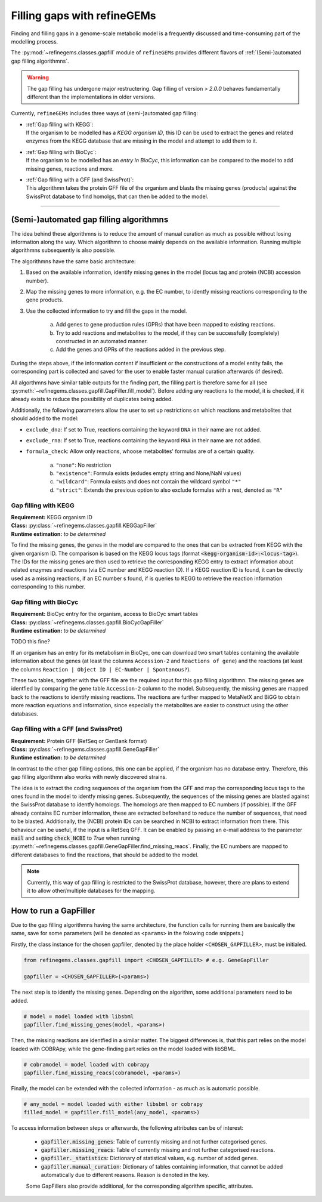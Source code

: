 Filling gaps with refineGEMs
============================

Finding and filling gaps in a genome-scale metabolic model is a frequently discussed and 
time-consuming part of the modelling process.

The :py:mod:`~refinegems.classes.gapfill` module of ``refineGEMs`` provides different 
flavors of :ref:`(Semi-)automated gap filling algorithmns`.

.. warning:: 

    The gap filling has undergone major restructering. Gap filling of version 
    > *2.0.0* behaves fundamentally different than the implementations in older versions. 

Currently, ``refineGEMs`` includes three ways of (semi-)automated gap filling:

- | :ref:`Gap filling with KEGG`:
  | If the organism to be modelled has a *KEGG organism ID*, this ID can be used to extract the genes and related enzymes from the KEGG database that are missing in the model and attempt to add them to it.

- | :ref:`Gap filling with BioCyc`:
  | If the organism to be modelled has an *entry in BioCyc*, this information can be compared to the model to add missing genes, reactions and more.

- | :ref:`Gap filling with a GFF (and SwissProt)`:
  | This algorithmn takes the protein GFF file of the organism and blasts the missing genes (products) against the SwissProt database to find homolgs, that can then be added to the model.

----

(Semi-)automated gap filling algorithmns
----------------------------------------

The idea behind these algorithmns is to reduce the amount of manual curation as much as 
possible without losing information along the way. Which algorithmn to choose mainly 
depends on the available information. Running multiple algorithmns subsequently is also 
possible.

The algorithmns have the same basic architecture:

1. Based on the available information, identify missing genes in the model (locus tag and protein (NCBI) accession number).
2. Map the missing genes to more information, e.g. the EC number, to identfy missing reactions corresponding to the gene products.
3. Use the collected information to try and fill the gaps in the model. 

    a. Add genes to gene production rules (GPRs) that have been mapped to existing reactions.
    b. Try to add reactions and metabolites to the model, if they can be successfully (completely) constructed in an automated manner.
    c. Add the genes and GPRs of the reactions added in the previous step.

During the steps above, if the information content if insufficient or the constructions of a model entity fails, 
the corresponding part is collected and saved for the user to enable faster manual curation afterwards (if desired).

All algorthmns have similar table outputs for the finding part, the filling part is therefore
same for all (see :py:meth:`~refinegems.classes.gapfill.GapFiller.fill_model`). 
Before adding any reactions to the model, it is checked, if it already exists to
reduce the possibility of duplicates being added.

Additionally, the following parameters allow the user to set up restrictions on 
which reactions and metabolites that should added to the model:

- ``exclude_dna``: If set to True, reactions containing the keyword ``DNA`` in their name are not added.
- ``exclude_rna``: If set to True, reactions containing the keyword ``RNA`` in their name are not added.
- ``formula_check``: Allow only reactions, whoose metabolites' formulas are of a certain quality.
    
    a. ``"none"``: No restriction
    b. ``"existence"``: Formula exists (exludes empty string and None/NaN values)
    c. ``"wildcard"``: Formula exists and does not contain the wildcard symbol ``"*"``
    d. ``"strict"``: Extends the previous option to also exclude formulas with a rest, denoted as ``"R"``

Gap filling with KEGG
^^^^^^^^^^^^^^^^^^^^^

| **Requirement:** KEGG organism ID 
| **Class:** :py:class:`~refinegems.classes.gapfill.KEGGapFiller`
| **Runtime estimation:** *to be determined*

To find the missing genes, the genes in the model are compared to the ones that can be
extracted from KEGG with the given organism ID. The comparison is based on the KEGG 
locus tags (format :code:`<kegg-organism-id>:<locus-tag>`). The IDs for the missing
genes are then used to retrieve the corresponding KEGG entry to extract information 
about related enzymes and reactions (via EC number and KEGG reaction ID). If a KEGG 
reaction ID is found, it can be directly used as a missing reactions, if an EC number s found, 
if is queries to KEGG to retrieve the reaction information corresponding to this 
number. 


Gap filling with BioCyc
^^^^^^^^^^^^^^^^^^^^^^^^^^^^

| **Requirement:** BioCyc entry for the organism, access to BioCyc smart tables
| **Class:** :py:class:`~refinegems.classes.gapfill.BioCycGapFiller`
| **Runtime estimation:** *to be determined*

TODO this fine?

If an organism has an entry for its metabolism in BioCyc, one can download two smart tables 
containing the available information about the genes (at least the columns ``Accession-2`` and 
``Reactions of gene``) and the reactions (at least the columns ``Reaction | Object ID | EC-Number | Spontanous?``).

These two tables, together with the GFF file are the required input for this gap filling algorithmn.
The missing genes are identfied by comparing the gene table ``Accession-2`` column to the model.
Subsequently, the missing genes are mapped back to the reactions to identify missing reactions.
The reactions are further mapped to MetaNetX and BiGG to obtain more reaction equations and 
information, since especially the metabolites are easier to construct using the other databases. 


Gap filling with a GFF (and SwissProt)
^^^^^^^^^^^^^^^^^^^^^^^^^^^^^^^^^^^^^^

| **Requirement:** Protein GFF (RefSeq or GenBank format)
| **Class:** :py:class:`~refinegems.classes.gapfill.GeneGapFiller`
| **Runtime estimation:** *to be determined*

In contrast to the other gap filling options, this one can be applied, if the organism has no database entry. 
Therefore, this gap filling algorithmn also works with newly discovered strains.

The idea is to extract the coding sequences of the organism from the GFF and map the corresponding
locus tags to the ones found in the model to identfy missing genes. Subsequently, the sequences of the 
missing genes are blasted against the SwissProt database to identfy homologs. The homologs are then mapped to
EC numbers (if possible). If the GFF already contains EC number information, these are extracted beforehand
to reduce the number of sequences, that need to be blasted. Additionally, the (NCBI) protein IDs 
can be searched in NCBI to extract information from there. This behaviour can be useful, if 
the input is a RefSeq GFF. It can be enabled by passing an e-mail address to the parameter :code:`mail` and 
setting :code:`check_NCBI` to `True` when running :py:meth:`~refinegems.classes.gapfill.GeneGapFiller.find_missing_reacs`. 
Finally, the EC numbers are mapped to different databases to find the
reactions, that should be added to the model. 

.. note:: 

    Currently, this way of gap filling is restricted to the SwissProt database, 
    however, there are plans to extend it to allow other/multiple databases 
    for the mapping.


How to run a GapFiller
----------------------

Due to the gap filling algorithmns having the same architecture, the function calls
for running them are basically the same, save for some parameters (will be denoted as ``<params>`` 
in the folowing code snippets.)

Firstly, the class instance for the chosen gapfiller, denoted by the place holder 
``<CHOSEN_GAPFILLER>``, must be initialed.

.. code-block:: python 
    :class: copyable
    
    from refinegems.classes.gapfill import <CHOSEN_GAPFILLER> # e.g. GeneGapFiller

    gapfiller = <CHOSEN_GAPFILLER>(<params>) 

The next step is to identfy the missing genes. Depending on the algorithm, some
additional parameters need to be added.

.. code-block:: python 
    :class: copyable

    # model = model loaded with libsbml
    gapfiller.find_missing_genes(model, <params>)    

Then, the missing reactions are identfied in a similar matter. The biggest differences
is, that this part relies on the model loaded with COBRApy, while the gene-finding part 
relies on the model loaded with libSBML. 

.. code-block:: python
    :class: copyable

    # cobramodel = model loaded with cobrapy
    gapfiller.find_missing_reacs(cobramodel, <params>)

Finally, the model can be extended with the collected information - as much as is automatic possible.

.. code-block:: python 
    :class: copyable

    # any_model = model loaded with either libsbml or cobrapy
    filled_model = gapfiller.fill_model(any_model, <params>)

To access information between steps or afterwards, the following attributes can be of interest:

    - :code:`gapfiller.missing_genes`: Table of currently missing and not further categorised genes.
    - :code:`gapfiller.missing_reacs`: Table of currently missing and not further categorised reactions.
    - :code:`gapfiller._statistics`: Dictionary of statistical values, e.g. number of added genes.
    - :code:`gapfiller.manual_curation`: Dictionary of tables containing information, that cannot be added automatically due to different reasons. Reason is denoted in the key.

    Some GapFillers also provide additional, for the corresponding algorithm specific, attributes.